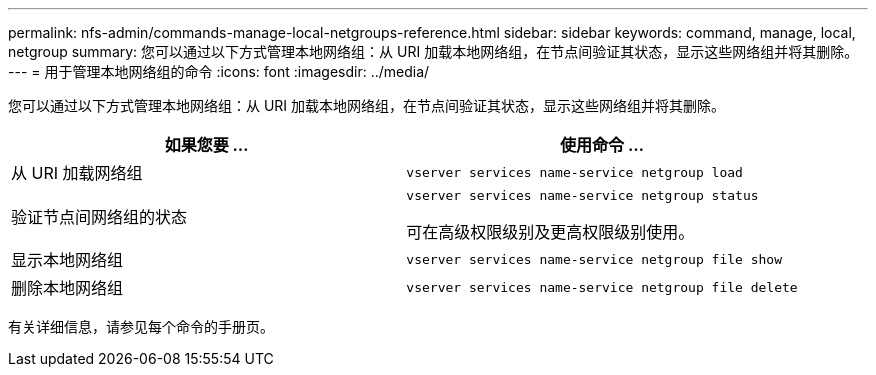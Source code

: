 ---
permalink: nfs-admin/commands-manage-local-netgroups-reference.html 
sidebar: sidebar 
keywords: command, manage, local, netgroup 
summary: 您可以通过以下方式管理本地网络组：从 URI 加载本地网络组，在节点间验证其状态，显示这些网络组并将其删除。 
---
= 用于管理本地网络组的命令
:icons: font
:imagesdir: ../media/


[role="lead"]
您可以通过以下方式管理本地网络组：从 URI 加载本地网络组，在节点间验证其状态，显示这些网络组并将其删除。

[cols="2*"]
|===
| 如果您要 ... | 使用命令 ... 


 a| 
从 URI 加载网络组
 a| 
`vserver services name-service netgroup load`



 a| 
验证节点间网络组的状态
 a| 
`vserver services name-service netgroup status`

可在高级权限级别及更高权限级别使用。



 a| 
显示本地网络组
 a| 
`vserver services name-service netgroup file show`



 a| 
删除本地网络组
 a| 
`vserver services name-service netgroup file delete`

|===
有关详细信息，请参见每个命令的手册页。
